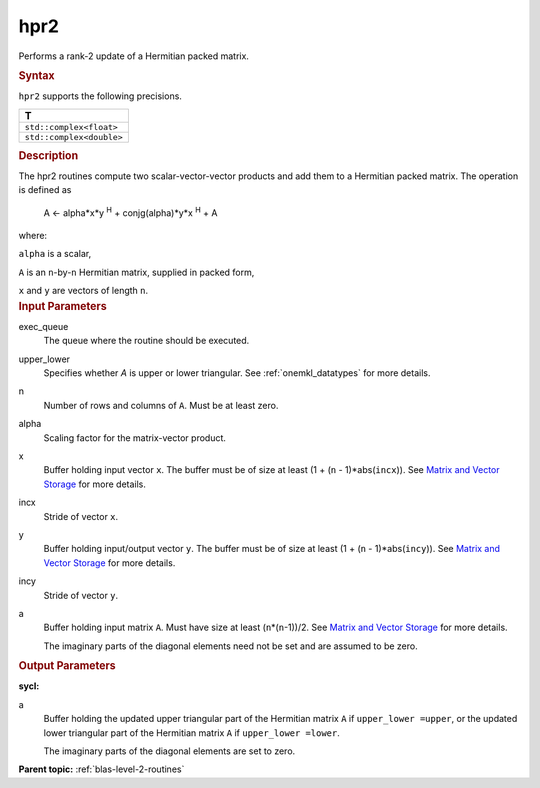 .. _hpr2:

hpr2
====


.. container::


   Performs a rank-2 update of a Hermitian packed matrix.


   .. container:: section
      :name: GUID-9F8EB534-6520-4470-85AC-6AD8F2467AD4


      .. rubric:: Syntax
         :class: sectiontitle


      .. cpp:function::  void hpr2(queue &exec_queue, uplo upper_lower,      std::int64_t n, T alpha, buffer<T,1> &x, std::int64_t incx,      buffer<T,1> &y, std::int64_t incy, buffer<T,1> &a)

      ``hpr2`` supports the following precisions.


      .. list-table:: 
         :header-rows: 1

         * -  T 
         * -  ``std::complex<float>`` 
         * -  ``std::complex<double>`` 




.. container:: section
   :name: GUID-16FE1EDC-1A72-4BAB-8AFF-C316C4CE5838


   .. rubric:: Description
      :class: sectiontitle


   The hpr2 routines compute two scalar-vector-vector products and add
   them to a Hermitian packed matrix. The operation is defined as


  


      A <- alpha*x*y :sup:`H` + conjg(alpha)*y*x :sup:`H` + A


   where:


   ``alpha`` is a scalar,


   ``A`` is an ``n``-by-``n`` Hermitian matrix, supplied in packed form,


   ``x`` and ``y`` are vectors of length ``n``.


.. container:: section
   :name: GUID-E1436726-01FE-4206-871E-B905F59A96B4


   .. rubric:: Input Parameters
      :class: sectiontitle


   exec_queue
      The queue where the routine should be executed.


   upper_lower
      Specifies whether *A* is upper or lower triangular. See
      :ref:`onemkl_datatypes` for more
      details.


   n
      Number of rows and columns of ``A``. Must be at least zero.


   alpha
      Scaling factor for the matrix-vector product.


   x
      Buffer holding input vector ``x``. The buffer must be of size at
      least (1 + (``n`` - 1)*abs(``incx``)). See `Matrix and Vector
      Storage <../matrix-storage.html>`__ for
      more details.


   incx
      Stride of vector ``x``.


   y
      Buffer holding input/output vector ``y``. The buffer must be of
      size at least (1 + (``n`` - 1)*abs(``incy``)). See `Matrix and
      Vector Storage <../matrix-storage.html>`__
      for more details.


   incy
      Stride of vector ``y``.


   a
      Buffer holding input matrix ``A``. Must have size at least
      (``n``\ \*(``n``-1))/2. See `Matrix and Vector
      Storage <../matrix-storage.html>`__ for
      more details.


      The imaginary parts of the diagonal elements need not be set and
      are assumed to be zero.


.. container:: section
   :name: GUID-9A77A2E0-F610-44EE-A3EE-81327B90A3FD


   .. rubric:: Output Parameters
      :class: sectiontitle


   **sycl:**
       



   a
      Buffer holding the updated upper triangular part of the Hermitian
      matrix ``A`` if ``upper_lower =upper``, or the updated lower
      triangular part of the Hermitian matrix ``A`` if
      ``upper_lower =lower``.


      The imaginary parts of the diagonal elements are set to zero.


.. container:: familylinks


   .. container:: parentlink


      **Parent topic:** :ref:`blas-level-2-routines`
      


